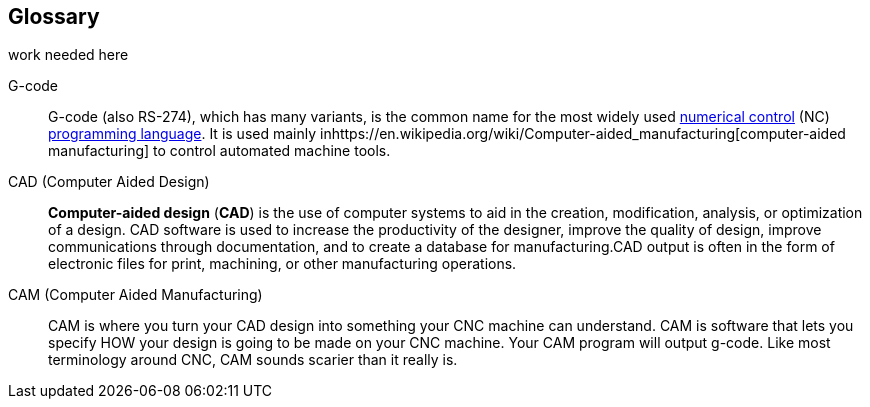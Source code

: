 [glossary]
== Glossary

work needed here 


[glossary]
G-code::
    G-code (also RS-274), which has many variants, is the common name for the most widely used https://en.wikipedia.org/wiki/Numerical_control[numerical control] (NC) https://en.wikipedia.org/wiki/Programming_language[programming language]. It is used mainly inhttps://en.wikipedia.org/wiki/Computer-aided_manufacturing[computer-aided manufacturing] to control automated machine tools.

CAD (Computer Aided Design)::
  **Computer-aided design** (**CAD**) is the use of computer systems to aid in the creation, modification, analysis, or optimization of a design. CAD software is used to increase the productivity of the designer, improve the quality of design, improve communications through documentation, and to create a database for manufacturing.CAD output is often in the form of electronic files for print, machining, or other manufacturing operations.
  
CAM (Computer Aided Manufacturing)::
  CAM is where you turn your CAD design into something your CNC machine can understand. CAM is software that lets you specify HOW your design is going to be made on your CNC machine. Your CAM program will output g-code. Like most terminology around CNC, CAM sounds scarier than it really is.  
